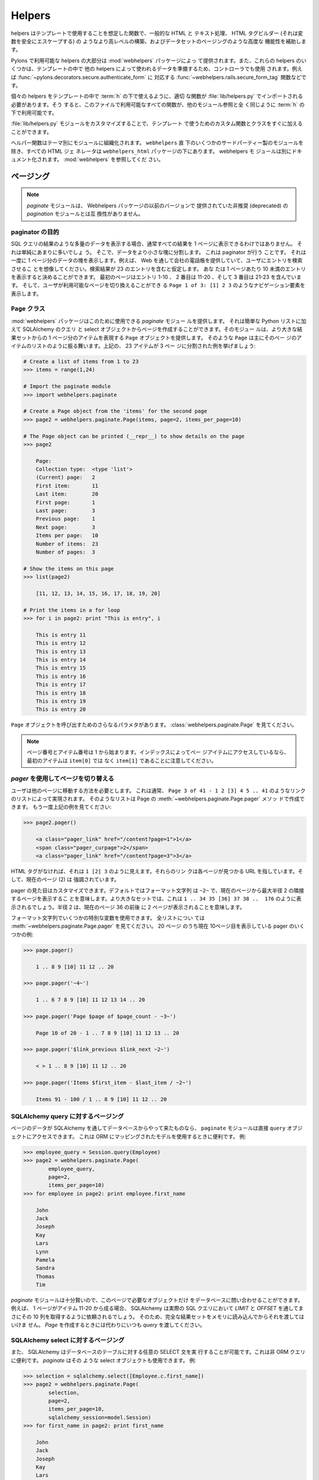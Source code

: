 .. _helpers:

=======
Helpers
=======

.. Helpers are functions intended for usage in templates, to assist
.. with common HTML and text manipulation, higher level constructs
.. like a HTML tag builder (that safely escapes variables), and
.. advanced functionality like Pagination of data sets.

helpers はテンプレートで使用することを想定した関数で、一般的な HTML と
テキスト処理、 HTML タグビルダー (それは変数を安全にエスケープする) の
ようなより高レベルの構築、およびデータセットのページングのような高度な
機能性を補助します。


.. The majority of the helpers available in Pylons are provided by the
.. :mod:`webhelpers` package. Some of these helpers are also used in
.. controllers to prepare data for use in the template by other
.. helpers, such as the :func:`~webhelpers.rails.secure_form_tag`
.. function which has a corresponding
.. :func:`~pylons.decorators.secure.authenticate_form`.

Pylons で利用可能な helpers の大部分は :mod:`webhelpers` パッケージによっ
て提供されます。また、これらの helpers のいくつかは、テンプレートの中で
他の helpers によって使われるデータを準備するため、コントローラでも使用
されます。例えば :func:`~pylons.decorators.secure.authenticate_form` に
対応する :func:`~webhelpers.rails.secure_form_tag` 関数などです。


.. To make individual helpers available for use in templates under
.. :term:`h`, the appropriate functions need to be imported in
.. :file:`lib/helpers.py`. All the functions available in this file
.. are then available under :term:`h` just like any other module
.. reference.

個々の helpers をテンプレートの中で :term:`h` の下で使えるように、適切
な関数が :file:`lib/helpers.py` でインポートされる必要があります。そう
すると、このファイルで利用可能なすべての関数が、他のモジュール参照と全
く同じように :term:`h` の下で利用可能です。


.. By customizing the :file:`lib/helpers.py` module you can quickly
.. add custom functions and classes for use in your templates.

:file:`lib/helpers.py` モジュールをカスタマイズすることで、テンプレート
で使うためのカスタム関数とクラスをすぐに加えることができます。


.. Helper functions are organized into modules by theme. All HTML
.. generators are under the ``webhelpers_html`` package, except for a
.. few third-party modules which are directly under
.. ``webhelpers``. The webhelpers modules are separately documented,
.. see :mod:`webhelpers`.

ヘルパー関数はテーマ別にモジュールに組織化されます。 ``webhelpers`` 直
下のいくつかのサードパーティー製のモジュールを除き、すべての HTML ジェ
ネレータは ``webhelpers_html`` パッケージの下にあります。 webhelpers モ
ジュールは別にドキュメント化されます。 :mod:`webhelpers` を参照してくだ
さい。


.. Pagination

.. _pagination:

ページング
==========

.. note::

    .. The `paginate` module is not compatible to the deprecated
    .. `pagination` module that was provided with former versions of
    .. the Webhelpers package.

    `paginate` モジュールは、 Webhelpers パッケージの以前のバージョンで
    提供されていた非推奨 (deprecated) の `pagination` モジュールとは互
    換性がありません。


.. Purpose of a paginator

paginator の目的
----------------------

.. When you display large amounts of data like a result from an SQL
.. query then usually you cannot display all the results on a single
.. page. It would simply be too much. So you divide the data into
.. smaller chunks. This is what a paginator does. It shows one page of
.. chunk of data at a time. Imagine you are providing a company
.. phonebook through the web and let the user search the
.. entries. Assume the search result contains 23 entries. You may
.. decide to display no more than 10 entries per page. The first page
.. contains entries 1-10, the second 11-20 and the third 21-23. And
.. you also show a navigational element like ``Page 1 of 3: [1] 2 3``
.. that allows the user to switch between the available pages.

SQL クエリの結果のような多量のデータを表示する場合、通常すべての結果を
1 ページに表示できるわけではありません。 それは単純にあまりに多いでしょ
う。 そこで、データをより小さな塊に分割します。 これは paginator が行う
ことです。 それは一度に 1 ページ分のデータの塊を表示します。例えば、
Web を通して会社の電話帳を提供していて、ユーザにエントリを検索させるこ
とを想像してください。検索結果が 23 のエントリを含むと仮定します。 あな
たは 1 ページあたり 10 未満のエントリを表示すると決めることができます。
最初のページはエントリ 1-10 、 2 番目は 11-20 、そして 3 番目は 21-23
を含んでいます。 そして、ユーザが利用可能なページを切り換えることができ
る ``Page 1 of 3: [1] 2 3`` のようなナビゲーション要素を表示します。


.. The ``Page`` class

``Page`` クラス
------------------

.. The :mod:`webhelpers` package provides a *paginate* module that can
.. be used for this purpose. It can create pages from simple Python
.. lists as well as SQLAlchemy queries and SQLAlchemy select
.. objects. The module provides a ``Page`` object that represents a
.. single page of items from a larger result set. Such a ``Page``
.. mainly behaves like a list of items on that page. Let's take the
.. above example of 23 items spread across 3 pages:

:mod:`webhelpers` パッケージはこのために使用できる *paginate* モジュー
ルを提供します。 それは簡単な Python リストに加えて SQLAlchemy のクエリ
と select オブジェクトからページを作成することができます。そのモジュー
ルは、より大きな結果セットからの 1 ページ分のアイテムを表現する
``Page`` オブジェクトを提供します。 そのような ``Page`` は主にそのペー
ジのアイテムのリストのように振る舞います。上記の、 23 アイテムが 3 ペー
ジに分割された例を挙げましょう:


.. code-block :: pycon
       
    # Create a list of items from 1 to 23
    >>> items = range(1,24)
    
    # Import the paginate module
    >>> import webhelpers.paginate
    
    # Create a Page object from the 'items' for the second page
    >>> page2 = webhelpers.paginate.Page(items, page=2, items_per_page=10)

    # The Page object can be printed (__repr__) to show details on the page
    >>> page2

        Page:
        Collection type:  <type 'list'>
        (Current) page:   2
        First item:       11
        Last item:        20
        First page:       1
        Last page:        3
        Previous page:    1
        Next page:        3
        Items per page:   10
        Number of items:  23
        Number of pages:  3

    # Show the items on this page
    >>> list(page2)
    
        [11, 12, 13, 14, 15, 16, 17, 18, 19, 20]

    # Print the items in a for loop
    >>> for i in page2: print "This is entry", i

        This is entry 11
        This is entry 12
        This is entry 13
        This is entry 14
        This is entry 15
        This is entry 16
        This is entry 17
        This is entry 18
        This is entry 19
        This is entry 20


.. There are further parameters to invoking a ``Page`` object. Please
.. see :class:`webhelpers.paginate.Page`

``Page`` オブジェクトを呼び出すためのさらなるパラメタがあります。
:class:`webhelpers.paginate.Page` を見てください。


.. note::

    .. Page numbers and item numbers start from 1. If you are
    .. accessing the items on the page by their index please note that
    .. the first item is ``item[1]`` instead of ``item[0]``.

    ページ番号とアイテム番号は 1 から始まります。インデックスによってペー
    ジアイテムにアクセスしているなら、最初のアイテムは ``item[0]`` では
    なく ``item[1]`` であることに注意してください。


.. Switching between pages using a `pager`

`pager` を使用してページを切り替える
---------------------------------------

.. The user needs a way to get to another page. This is usually done
.. with a list of links like ``Page 3 of 41 - 1 2 [3] 4 5
.. .. 41``. Such a list can be created by the Page's
.. :meth:`~webhelpers.paginate.Page.pager` method.  Take the above
.. example again:

ユーザは他のページに移動する方法を必要とします。 これは通常、 ``Page 3
of 41 - 1 2 [3] 4 5 .. 41`` のようなリンクのリストによって実現されます。
そのようなリストは Page の :meth:`~webhelpers.paginate.Page.pager` メソッ
ドで作成できます。 もう一度上記の例を見てください:


.. code-block:: pycon

    >>> page2.pager()
    
        <a class="pager_link" href="/content?page=1">1</a>
        <span class="pager_curpage">2</span>
        <a class="pager_link" href="/content?page=3">3</a>


.. Without the HTML tags it looks like ``1 [2] 3``. The links point to
.. a URL where the respective page is found. And the current page (2)
.. is highlighted.

HTML タグがなければ、それは ``1 [2] 3`` のように見えます。それらのリン
クは各ページが見つかる URL を指しています。そして、現在のページ (2) は
強調されています。


.. The appearance of a pager can be customized. By default the format
.. string is ``~2~`` which means it shows adjacent pages from the
.. current page with a maximal radius of 2. In a larger set this would
.. look like ``1 .. 34 35 [36] 37 38 .. 176``. The radius of 2 means
.. that two pages before and after the current page 36 are shown.

pager の見た目はカスタマイズできます。デフォルトではフォーマット文字列
は ``~2~`` で、現在のページから最大半径 2 の隣接するページを表示するこ
とを意味します。より大きなセットでは、これは ``1 .. 34 35 [36] 37 38
..  176`` のように表示されるでしょう。半径 2 は、現在のページ 36 の前後
に 2 ページが表示されることを意味します。


.. Several special variables can be used in the format string. See
.. :meth:`~webhelpers.paginate.Page.pager` for a complete list. Some
.. examples for a pager of 20 pages while being on page 10 currently:

フォーマット文字列でいくつかの特別な変数を使用できます。 全リストについ
ては :meth:`~webhelpers.paginate.Page.pager` を見てください。 20 ページ
のうち現在 10ページ目を表示している pager のいくつかの例:


.. code-block:: pycon

    >>> page.pager()
    
        1 .. 8 9 [10] 11 12 .. 20
        
    >>> page.pager('~4~')
    
        1 .. 6 7 8 9 [10] 11 12 13 14 .. 20
        
    >>> page.pager('Page $page of $page_count - ~3~')
    
        Page 10 of 20 - 1 .. 7 8 9 [10] 11 12 13 .. 20
        
    >>> page.pager('$link_previous $link_next ~2~')
    
        < > 1 .. 8 9 [10] 11 12 .. 20
        
    >>> page.pager('Items $first_item - $last_item / ~2~')
    
        Items 91 - 100 / 1 .. 8 9 [10] 11 12 .. 20


.. Paging over an SQLAlchemy query

SQLAlchemy query に対するページング
-----------------------------------

.. If the data to page over comes from a database via SQLAlchemy then
.. the ``paginate`` module can access a ``query`` object
.. directly. This is useful when using ORM-mapped models. Example:

ページのデータが SQLAlchemy を通してデータベースからやって来たものなら、
``paginate`` モジュールは直接 ``query`` オブジェクトにアクセスできます。
これは ORM にマッピングされたモデルを使用するときに便利です。 例:


.. code-block:: pycon

    >>> employee_query = Session.query(Employee)
    >>> page2 = webhelpers.paginate.Page(
            employee_query,
            page=2,
            items_per_page=10)
    >>> for employee in page2: print employee.first_name

        John
        Jack
        Joseph
        Kay
        Lars
        Lynn
        Pamela
        Sandra
        Thomas
        Tim


.. The `paginate` module is smart enough to only query the database
.. for the objects that are needed on this page. E.g. if a page
.. consists of the items 11-20 then SQLAlchemy will be asked to fetch
.. exactly that 10 rows through `LIMIT` and `OFFSET` in the actual SQL
.. query. So you must not load the complete result set into memory and
.. pass that. Instead always pass a `query` when creating a `Page`.

`paginate` モジュールは十分賢いので、このページで必要なオブジェクトだけ
をデータベースに問い合わせることができます。例えば、 1 ページがアイテム
11-20 から成る場合、 SQLAlchemy は実際の SQL クエリにおいて `LIMIT` と
`OFFSET` を通してまさにその 10 列を取得するように依頼されるでしょう。
そのため、完全な結果セットをメモリに読み込んでからそれを渡してはいけま
せん。 `Page` を作成するときには代わりにいつも `query` を渡してください。


.. Paging over an SQLAlchemy select

SQLAlchemy select に対するページング
------------------------------------

.. SQLAlchemy also allows to run arbitrary SELECTs on database tables.
.. This is useful for non-ORM queries. `paginate` can use such select
.. objects, too. Example:

また、 SQLAlchemy はデータベースのテーブルに対する任意の SELECT 文を実
行することが可能です。これは非 ORM クエリに便利です。 `paginate` はその
ような select オブジェクトも使用できます。 例:


.. code-block:: pycon

    >>> selection = sqlalchemy.select([Employee.c.first_name])
    >>> page2 = webhelpers.paginate.Page(
            selection,
            page=2,
            items_per_page=10,
            sqlalchemy_session=model.Session)
    >>> for first_name in page2: print first_name
    
        John
        Jack
        Joseph
        Kay
        Lars
        Lynn
        Pamela
        Sandra
        Thomas
        Tim


.. The only difference to using SQLAlchemy *query* objects is that you
.. need to pass an SQLAlchemy *session* via the ``sqlalchemy_session``
.. parameter.  A bare ``select`` does not have a database connection
.. assigned. But the session has.

SQLAlchemy *query* オブジェクトを使用することとの唯一の違いは、
``sqlalchemy_session`` パラメタで SQLAlchemy *session* を渡す必要がある
ということです。 素の ``select`` は割り当てられたデータベース接続を持っ
ていません。 しかし、セッションは持っています。


.. Usage in a Pylons controller and template

Pylons コントローラとテンプレートにおける使用法
-----------------------------------------------

.. A simple example to begin with.

始めるための簡単な例。


Controller:

.. code-block:: python

    def list(self):
        c.employees = webhelpers.paginate.Page(
            model.Session.query(model.Employee),
            page = int(request.params['page']),
            items_per_page = 5)
        return render('/employees/list.mako')


Template:

.. code-block:: mako

    ${c.employees.pager('Page $page: $link_previous $link_next ~4~')}
    <ul>
    % for employee in c.employees:
        <li>${employee.first_name} ${employee.last_name}</li>
    % endfor
    </ul>


.. The `pager()` creates links to the previous URL and just sets the
.. *page* parameter appropriately. That's why you need to pass the
.. requested page number (``request.params['page']``) when you create
.. a `Page`.

`pager()` は以前の URL へのリンクを作成して、単に適切に *page* パラメタ
を設定します。そんなわけで、 `Page` を作成するときにリクエストされたペー
ジ番号 (``request.params['page']``) を渡す必要があります。


.. Partial updates with AJAX

AJAX による部分アップデート
---------------------------

.. Updating a page partially is easy. All it takes is a little
.. Javascript that - instead of loading the complete page - updates
.. just the part of the page containing the paginated items. The
.. ``pager()`` method accepts an ``onclick`` parameter for that
.. purpose. This value is added as an ``onclick`` parameter to the
.. A-HREF tags. So the ``href`` parameter points to a URL that loads
.. the complete page while the ``onclick`` parameter provides
.. Javascript that loads a partial page. An example (using the jQuery
.. Javascript library for simplification) may help explain that.

ページを部分的にアップデートすることは簡単です。それに必要なのは、 (完
全なページをロードする代わりに) ページングアイテムを含むページの一部を
アップデートする小さな Javascript だけです。 ``pager()`` メソッドはその
目的のために ``onclick`` パラメタを受け付けます。その値は ``onclick``
パラメタとして A-HREF タグに追加されます。それで、 ``href`` パラメタは
完全なページをロードする URL を指す一方、 ``onclick`` パラメタが部分的
なページをロードする Javascript を提供します。例 (簡単のために jQuery
Javascript ライブラリを使用します) は、その説明の助けになるでしょう。


Controller:

.. code-block:: python

    def list(self):
        c.employees = webhelpers.paginate.Page(
            model.Session.query(model.Employee),
            page = int(request.params['page']),
            items_per_page = 5)
        if 'partial' in request.params:
            # Render the partial page
            return render('/employees/list-partial.mako')
        else:
            # Render the full page
            return render('/employees/list-full.mako')


Template ``list-full.mako``:

.. code-block:: mako

    <html>
        <head>
            ${webhelpers.html.tags.javascript_link('/public/jQuery.js')}
        </head>
        <body>
            <div id="page-area">
                <%include file="list-partial.mako"/>
            </div>
        </body>
    </html>


Template ``list-partial.mako``:

.. code-block:: mako

    ${c.employees.pager(
        'Page $page: $link_previous $link_next ~4~',
        onclick="$('#my-page-area').load('%s'); return false;")}
    <ul>
    % for employee in c.employees:
        <li>${employee.first_name} ${employee.last_name}</li>
    % endfor
    </ul>


.. To avoid code duplication in the template the full template
.. includes the partial template. If a partial page load is requested
.. then just the ``list-partial.mako`` gets rendered. And if a full
.. page load is requested then the ``list-full.mako`` is rendered
.. which in turn includes the ``list-partial.mako``.

テンプレートのコードが重複するのを避けるため、完全なテンプレートは部分
的なテンプレートを include しています。 部分的なページロードがリクエス
トされるなら、 ``list-partial.mako`` だけがレンダリングされます。 また、
全ページロードがリクエストされるなら、 ``list-partial.mako`` がレンダリ
ングされ、それが今度は ``list-full.mako`` を include します。


.. The ``%s`` variable in the ``onclick`` string gets replaced with a
.. URL pointing to the respective page with a ``partial=1`` added (the
.. name of the parameter can be customized through the
.. ``partial_param`` parameter). Example:

``onclick`` 文字列中の ``%s`` 変数は、それぞれのページを示す URL に
``partial=1`` が加えられたものと置き換えられます (パラメタの名前は
``partial_param`` パラメタを通してカスタマイズできます)。 例:


.. * ``href`` parameter points to ``/employees/list?page=3``
.. * ``onclick`` parameter contains Javascript loading
..   ``/employees/list?page=3&partial=1``

* ``href`` パラメータは ``/employees/list?page=3`` を指す
* ``onclick`` パラメータは ``/employees/list?page=3&partial=1`` をロー
  ドする Javascript を含む


.. jQuery's syntax to load a URL into a certain DOM object (e.g. a
.. DIV) is simply:

ある DOM オブジェクト (例えば、 DIV) に URL をロードする jQuery の構文
は単に以下の通りです:


.. code-block:: javascript

    $('#some-id').load('/the/url')


.. The advantage of this technique is that it degrades gracefully. If
.. the user does not have Javascript enabled then a full page is
.. loaded. And if Javascript works then a partial load is done through
.. the ``onclick`` action.

このテクニックの利点は優雅に退行 (degrade) するということです。もしユー
ザが Javascript を有効にしていなければ全ページがロードされます。そして、
Javascript が動作しているなら ``onclick`` 動作で部分ロードが行われます。


.. _secure-forms:

Secure Form Tag Helpers
=======================

.. For prevention of Cross-site request forgery (CSRF) attacks.

クロスサイトリクエストフォージェリ (CSRF) 攻撃防止のために。


.. Generates form tags that include client-specific authorization
.. tokens to be verified by the destined web app.

destined のウェブアプリによって検証されるクライアント固有の権限トークン
を含むフォームタグを生成します。


.. Authorization tokens are stored in the client's session. The web
.. app can then verify the request's submitted authorization token
.. with the value in the client's session.

権限トークンはクライアントのセッションの中に保存されます。 そして、ウェ
ブアプリはリクエストの送信された権限トークンをクライアントのセッション
の中にある値と共に検証することができます。


.. This ensures the request came from the originating page. See the
.. wikipedia entry for `Cross-site request forgery`__ for more
.. information.

.. .. __: http://en.wikipedia.org/wiki/Cross-site_request_forgery


これは、リクエストが元のページから来たことを保証します。詳しい情報に関
しては wikipedia の `クロスサイトリクエストフォージェリ`__ の項を見てく
ださい。

.. __: http://ja.wikipedia.org/wiki/%E3%82%AF%E3%83%AD%E3%82%B9%E3%82%B5%E3%82%A4%E3%83%88%E3%83%AA%E3%82%AF%E3%82%A8%E3%82%B9%E3%83%88%E3%83%95%E3%82%A9%E3%83%BC%E3%82%B8%E3%82%A7%E3%83%AA


.. Pylons provides an ``authenticate_form`` decorator that does this
.. verification on the behalf of controllers.

Pylons はコントローラに代わってこの検証を行う ``authenticate_form`` デ
コレータを提供します。


.. These helpers depend on Pylons' ``session`` object.  Most of them
.. can be easily ported to another framework by changing the API
.. calls.

これらの helpers は Pylons の ``session`` オブジェクトに依存しています。
それらの大部分は、API 呼び出しを変えることによって別のフレームワークに
容易に移植できます。


.. The helpers are implemented in such a way that it should be easy
.. for developers to create their own helpers if using helpers for
.. AJAX calls.

それらの helpers は、 AJAX 呼び出しに helpers を使用するなら開発者が簡
単に自身の helpers を作成できるような方法で実装されています。
(訳注: この段落が前後の段落とどうつながるのかちょっと分からない)


.. :func:`authentication_token` returns the current authentication token,
.. creating one and storing it in the session if it doesn't already
.. exist.

:func:`authentication_token` は現在の認証トークンを返します。まだ存在し
ていないなら、認証トークンを 1 つ作成して、それをセッションの中に保存し
ます。


.. :func:`auth_token_hidden_field` creates a hidden field containing
.. the authentication token.

:func:`auth_token_hidden_field` は認証トークンを含む hidden フィールド
を作成します。


.. :func:`secure_form` is :func:`form` plus
.. :func:`auth_token_hidden_field`.

:func:`secure_form` は :func:`form` + :func:`auth_token_hidden_field`
です。

